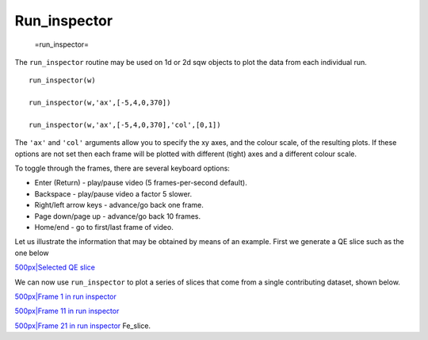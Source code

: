 #############
Run_inspector
#############

 =run_inspector=

The ``run_inspector`` routine may be used on 1d or 2d sqw objects to plot the data from each individual run.




::


   
   run_inspector(w)
   
   run_inspector(w,'ax',[-5,4,0,370])
   
   run_inspector(w,'ax',[-5,4,0,370],'col',[0,1])
   
   



The ``'ax'`` and ``'col'`` arguments allow you to specify the xy axes, and the colour scale, of the resulting plots. If these options are not set then each frame will be plotted with different (tight) axes and a different colour scale.

To toggle through the frames, there are several keyboard options:

- Enter (Return) - play/pause video (5 frames-per-second default).

- Backspace - play/pause video a factor 5 slower.

- Right/left arrow keys - advance/go back one frame.

- Page down/page up - advance/go back 10 frames.

- Home/end - go to first/last frame of video.


Let us illustrate the information that may be obtained by means of an example. First we generate a QE slice such as the one below

\ `500px|Selected QE slice <image:Fe_slice.jpg>`__

We can now use ``run_inspector`` to plot a series of slices that come from a single contributing dataset, shown below.

\ `500px|Frame 1 in run inspector <image:Fe_slice_run_inspector_1.jpg>`__

\ `500px|Frame 11 in run inspector <image:Fe_slice_run_inspector_11.jpg>`__

\ `500px|Frame 21 in run inspector <image:Fe_slice_run_inspector_21.jpg>`__ Fe_slice.
